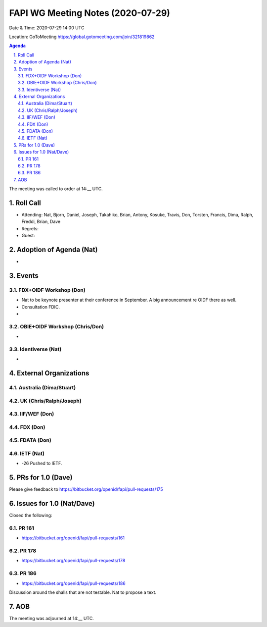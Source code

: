 ============================================
FAPI WG Meeting Notes (2020-07-29) 
============================================
Date & Time: 2020-07-29 14:00 UTC

Location: GoToMeeting https://global.gotomeeting.com/join/321819862

.. sectnum:: 
   :suffix: .


.. contents:: Agenda

The meeting was called to order at 14:__ UTC. 

Roll Call 
===========
* Attending: Nat, Bjorn, Daniel, Joseph, Takahiko, Brian, Antony, Kosuke, Travis, Don, Torsten, Francis, Dima, Ralph, Freddi, Brian, Dave
* Regrets: 
* Guest: 

Adoption of Agenda (Nat)
===========================
* 

Events
===============
FDX+OIDF Workshop (Don)
-------------------------
* Nat to be keynote presenter at their conference in September. A big announcement re OIDF there as well. 
* Consultation FDIC. 
* 

OBIE+OIDF Workshop (Chris/Don)
--------------------------------
* 

Identiverse (Nat)
-----------------------------
* 

External Organizations
========================

Australia (Dima/Stuart)
-------------------------

UK (Chris/Ralph/Joseph)
-------------------------

IIF/WEF (Don)
--------------


FDX (Don)
------------


FDATA (Don)
---------------

IETF (Nat)
----------------
* -26 Pushed to IETF. 


PRs for 1.0 (Dave)
====================

Please give feedback to 
https://bitbucket.org/openid/fapi/pull-requests/175

Issues for 1.0 (Nat/Dave)
==============================
Closed the following: 

PR 161
----------
* https://bitbucket.org/openid/fapi/pull-requests/161

PR 178
----------
* https://bitbucket.org/openid/fapi/pull-requests/178

PR 186
----------
* https://bitbucket.org/openid/fapi/pull-requests/186

Discussion around the shalls that are not testable. 
Nat to propose a text. 

AOB
==========================


The meeting was adjourned at 14:__ UTC.